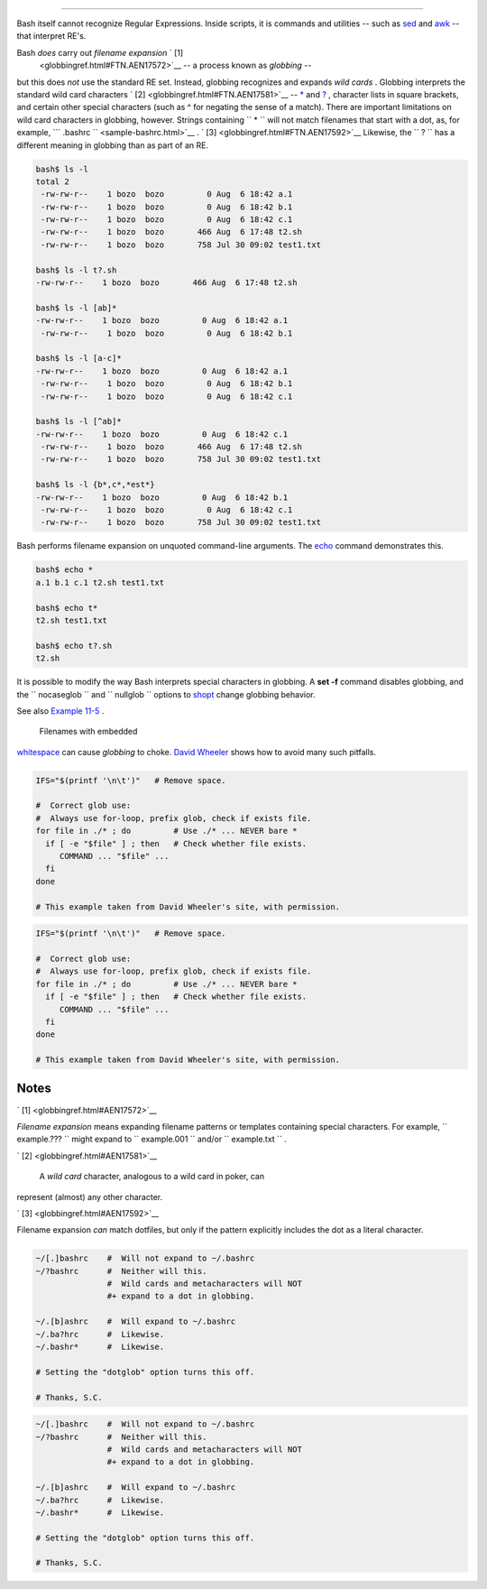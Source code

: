 .. raw:: html

   <div class="SECT1">

  18.2. Globbing
===============

Bash itself cannot recognize Regular Expressions. Inside scripts, it is
commands and utilities -- such as `sed <sedawk.html#SEDREF>`__ and
`awk <awk.html#AWKREF>`__ -- that interpret RE's.

Bash *does* carry out *filename expansion* ` [1]
 <globbingref.html#FTN.AEN17572>`__ -- a process known as *globbing* --
but this does *not* use the standard RE set. Instead, globbing
recognizes and expands *wild cards* . Globbing interprets the standard
wild card characters ` [2]  <globbingref.html#FTN.AEN17581>`__ --
`\* <special-chars.html#ASTERISKREF>`__ and
`? <special-chars.html#WILDCARDQU>`__ , character lists in square
brackets, and certain other special characters (such as ^ for negating
the sense of a match). There are important limitations on wild card
characters in globbing, however. Strings containing
``             *           `` will not match filenames that start with a
dot, as, for example, ```       .bashrc      `` <sample-bashrc.html>`__
. ` [3]  <globbingref.html#FTN.AEN17592>`__ Likewise, the
``             ?           `` has a different meaning in globbing than
as part of an RE.

.. raw:: html

   <div>

.. code:: SCREEN

    bash$ ls -l
    total 2
     -rw-rw-r--    1 bozo  bozo         0 Aug  6 18:42 a.1
     -rw-rw-r--    1 bozo  bozo         0 Aug  6 18:42 b.1
     -rw-rw-r--    1 bozo  bozo         0 Aug  6 18:42 c.1
     -rw-rw-r--    1 bozo  bozo       466 Aug  6 17:48 t2.sh
     -rw-rw-r--    1 bozo  bozo       758 Jul 30 09:02 test1.txt

    bash$ ls -l t?.sh
    -rw-rw-r--    1 bozo  bozo       466 Aug  6 17:48 t2.sh

    bash$ ls -l [ab]*
    -rw-rw-r--    1 bozo  bozo         0 Aug  6 18:42 a.1
     -rw-rw-r--    1 bozo  bozo         0 Aug  6 18:42 b.1

    bash$ ls -l [a-c]*
    -rw-rw-r--    1 bozo  bozo         0 Aug  6 18:42 a.1
     -rw-rw-r--    1 bozo  bozo         0 Aug  6 18:42 b.1
     -rw-rw-r--    1 bozo  bozo         0 Aug  6 18:42 c.1

    bash$ ls -l [^ab]*
    -rw-rw-r--    1 bozo  bozo         0 Aug  6 18:42 c.1
     -rw-rw-r--    1 bozo  bozo       466 Aug  6 17:48 t2.sh
     -rw-rw-r--    1 bozo  bozo       758 Jul 30 09:02 test1.txt

    bash$ ls -l {b*,c*,*est*}
    -rw-rw-r--    1 bozo  bozo         0 Aug  6 18:42 b.1
     -rw-rw-r--    1 bozo  bozo         0 Aug  6 18:42 c.1
     -rw-rw-r--    1 bozo  bozo       758 Jul 30 09:02 test1.txt
              

.. raw:: html

   </p>

.. raw:: html

   </div>

Bash performs filename expansion on unquoted command-line arguments. The
`echo <internal.html#ECHOREF>`__ command demonstrates this.

.. raw:: html

   <div>

.. code:: SCREEN

    bash$ echo *
    a.1 b.1 c.1 t2.sh test1.txt

    bash$ echo t*
    t2.sh test1.txt

    bash$ echo t?.sh
    t2.sh
              

.. raw:: html

   </p>

.. raw:: html

   </div>

.. raw:: html

   <div class="NOTE">

.. raw:: html

   <div>

|Note|

It is possible to modify the way Bash interprets special characters in
globbing. A **set -f** command disables globbing, and the
``         nocaseglob        `` and ``         nullglob        ``
options to `shopt <internal.html#SHOPTREF>`__ change globbing behavior.

.. raw:: html

   </p>

.. raw:: html

   </div>

.. raw:: html

   </div>

See also `Example 11-5 <loops1.html#LISTGLOB>`__ .

.. raw:: html

   <div class="CAUTION">

.. raw:: html

   <div>

|Caution|

 Filenames with embedded
`whitespace <special-chars.html#WHITESPACEREF>`__ can cause *globbing*
to choke. `David
Wheeler <http://www.dwheeler.com/essays/filenames-in-shell.html>`__
shows how to avoid many such pitfalls.

+--------------------------+--------------------------+--------------------------+
| .. code:: PROGRAMLISTING |
|                          |
|     IFS="$(printf '\n\t' |
| )"   # Remove space.     |
|                          |
|     #  Correct glob use: |
|     #  Always use for-lo |
| op, prefix glob, check i |
| f exists file.           |
|     for file in ./* ; do |
|          # Use ./* ... N |
| EVER bare *              |
|       if [ -e "$file" ]  |
| ; then   # Check whether |
|  file exists.            |
|          COMMAND ... "$f |
| ile" ...                 |
|       fi                 |
|     done                 |
|                          |
|     # This example taken |
|  from David Wheeler's si |
| te, with permission.     |
                          
+--------------------------+--------------------------+--------------------------+

.. raw:: html

   </p>

.. code:: PROGRAMLISTING

    IFS="$(printf '\n\t')"   # Remove space.

    #  Correct glob use:
    #  Always use for-loop, prefix glob, check if exists file.
    for file in ./* ; do         # Use ./* ... NEVER bare *
      if [ -e "$file" ] ; then   # Check whether file exists.
         COMMAND ... "$file" ...
      fi
    done

    # This example taken from David Wheeler's site, with permission.

.. raw:: html

   </p>

.. code:: PROGRAMLISTING

    IFS="$(printf '\n\t')"   # Remove space.

    #  Correct glob use:
    #  Always use for-loop, prefix glob, check if exists file.
    for file in ./* ; do         # Use ./* ... NEVER bare *
      if [ -e "$file" ] ; then   # Check whether file exists.
         COMMAND ... "$file" ...
      fi
    done

    # This example taken from David Wheeler's site, with permission.

.. raw:: html

   </p>

.. raw:: html

   </div>

.. raw:: html

   </div>

.. raw:: html

   </div>

Notes
~~~~~

.. raw:: html

   <div>

` [1]  <globbingref.html#AEN17572>`__

*Filename expansion* means expanding filename patterns or templates
containing special characters. For example, ``       example.???      ``
might expand to ``       example.001      `` and/or
``       example.txt      `` .

.. raw:: html

   </p>

` [2]  <globbingref.html#AEN17581>`__

 A *wild card* character, analogous to a wild card in poker, can
represent (almost) any other character.

.. raw:: html

   </p>

` [3]  <globbingref.html#AEN17592>`__

Filename expansion *can* match dotfiles, but only if the pattern
explicitly includes the dot as a literal character.

+--------------------------+--------------------------+--------------------------+
| .. code:: PROGRAMLISTING |
|                          |
|     ~/[.]bashrc    #  Wi |
| ll not expand to ~/.bash |
| rc                       |
|     ~/?bashrc      #  Ne |
| ither will this.         |
|                    #  Wi |
| ld cards and metacharact |
| ers will NOT             |
|                    #+ ex |
| pand to a dot in globbin |
| g.                       |
|                          |
|     ~/.[b]ashrc    #  Wi |
| ll expand to ~/.bashrc   |
|     ~/.ba?hrc      #  Li |
| kewise.                  |
|     ~/.bashr*      #  Li |
| kewise.                  |
|                          |
|     # Setting the "dotgl |
| ob" option turns this of |
| f.                       |
|                          |
|     # Thanks, S.C.       |
                          
+--------------------------+--------------------------+--------------------------+

.. raw:: html

   </p>

.. code:: PROGRAMLISTING

    ~/[.]bashrc    #  Will not expand to ~/.bashrc
    ~/?bashrc      #  Neither will this.
                   #  Wild cards and metacharacters will NOT
                   #+ expand to a dot in globbing.

    ~/.[b]ashrc    #  Will expand to ~/.bashrc
    ~/.ba?hrc      #  Likewise.
    ~/.bashr*      #  Likewise.

    # Setting the "dotglob" option turns this off.

    # Thanks, S.C.

.. raw:: html

   </p>

.. code:: PROGRAMLISTING

    ~/[.]bashrc    #  Will not expand to ~/.bashrc
    ~/?bashrc      #  Neither will this.
                   #  Wild cards and metacharacters will NOT
                   #+ expand to a dot in globbing.

    ~/.[b]ashrc    #  Will expand to ~/.bashrc
    ~/.ba?hrc      #  Likewise.
    ~/.bashr*      #  Likewise.

    # Setting the "dotglob" option turns this off.

    # Thanks, S.C.

.. raw:: html

   </p>

.. raw:: html

   </div>

.. |Note| image:: ../images/note.gif
.. |Caution| image:: ../images/caution.gif
